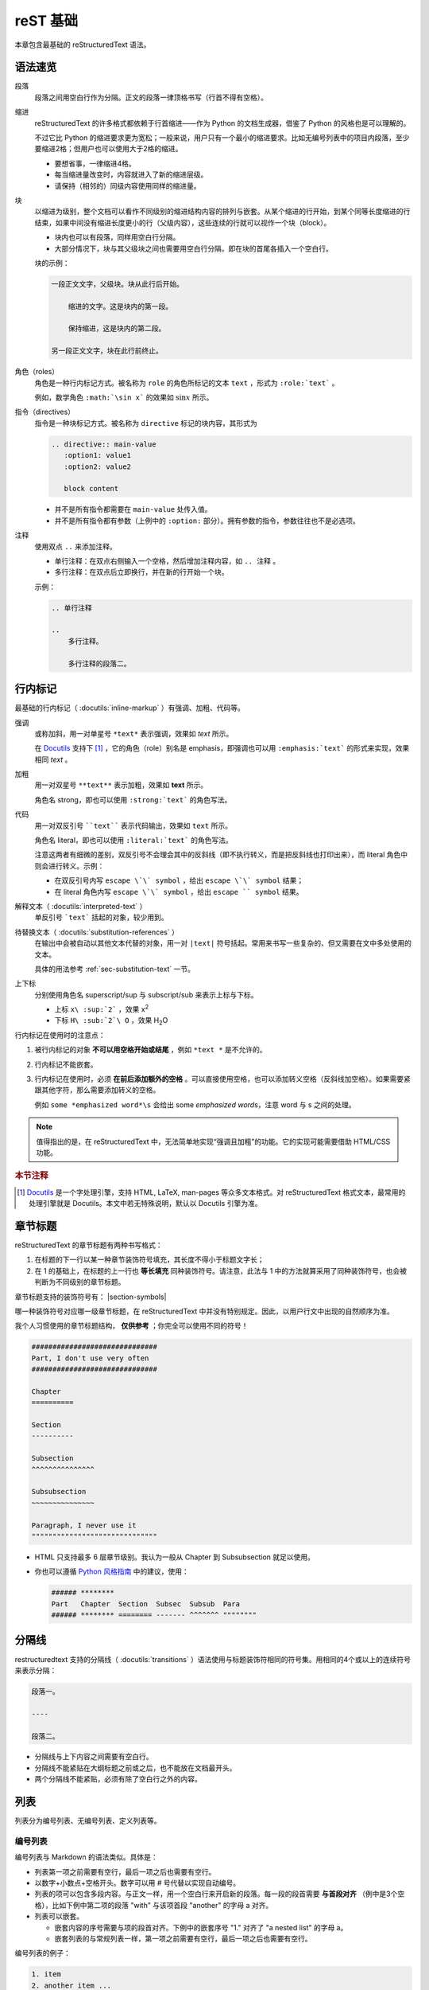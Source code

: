 reST 基础
===============

本章包含最基础的 reStructuredText 语法。

语法速览
-------------

段落
    段落之间用空白行作为分隔。正文的段落一律顶格书写（行首不得有空格）。

缩进
    reStructuredText 的许多格式都依赖于行首缩进——作为 Python 的文档生成器，借鉴了 Python 的风格也是可以理解的。

    不过它比 Python 的缩进要求更为宽松；一般来说，用户只有一个最小的缩进要求。比如无编号列表中的项目内段落，至少要缩进2格；但用户也可以使用大于2格的缩进。

    - 要想省事，一律缩进4格。
    - 每当缩进量改变时，内容就进入了新的缩进层级。
    - 请保持（相邻的）同级内容使用同样的缩进量。

块
    以缩进为级别，整个文档可以看作不同级别的缩进结构内容的排列与嵌套。从某个缩进的行开始，到某个同等长度缩进的行结束，如果中间没有缩进长度更小的行（父级内容），这些连续的行就可以视作一个块（block）。
    
    - 块内也可以有段落，同样用空白行分隔。
    - 大部分情况下，块与其父级块之间也需要用空白行分隔，即在块的首尾各插入一个空白行。

    块的示例：
    
    .. code-block:: reST

        一段正文文字，父级块。块从此行后开始。

            缩进的文字。这是块内的第一段。

            保持缩进，这是块内的第二段。
        
        另一段正文文字，块在此行前终止。

角色（roles）
    角色是一种行内标记方式。被名称为 ``role`` 的角色所标记的文本 ``text`` ，形式为 ``:role:`text``` 。

    例如，数学角色 ``:math:`\sin x``` 的效果如 :math:`\sin x` 所示。

指令（directives）
    指令是一种块标记方式。被名称为 ``directive`` 标记的块内容，其形式为 

    .. code-block:: reST
    
        .. directive:: main-value
           :option1: value1
           :option2: value2
           
           block content
    
    ..

    - 并不是所有指令都需要在 ``main-value`` 处传入值。
    - 并不是所有指令都有参数（上例中的  ``:option:`` 部分）。拥有参数的指令，参数往往也不是必选项。

注释
    使用双点 ``..`` 来添加注释。

    - 单行注释：在双点右侧输入一个空格，然后增加注释内容，如 ``.. 注释`` 。
    - 多行注释：在双点后立即换行，并在新的行开始一个块。

    示例：

    .. code-block:: reST

        .. 单行注释

        ..
            多行注释。

            多行注释的段落二。


行内标记
-----------

最基础的行内标记（ :docutils:`inline-markup` ）有强调、加粗、代码等。

强调
   或称加斜，用一对单星号 ``*text*`` 表示强调，效果如 *text* 所示。

   在 `Docutils`_ 支持下 [#docutils-support]_ ，它的角色（role）别名是 emphasis，即强调也可以用 ``:emphasis:`text``` 的形式来实现，效果相同 :emphasis:`text` 。

加粗
   用一对双星号 ``**text**`` 表示加粗，效果如 **text** 所示。

   角色名 strong，即也可以使用 ``:strong:`text``` 的角色写法。

代码
   用一对双反引号 ````text```` 表示代码输出，效果如 ``text`` 所示。

   角色名 literal，即也可以使用 ``:literal:`text``` 的角色写法。
   
   注意这两者有细微的差别，双反引号不会理会其中的反斜线（即不执行转义，而是把反斜线也打印出来），而 literal 角色中则会进行转义。示例：

   * 在双反引号内写 ``escape \`\` symbol`` ，给出 ``escape \`\` symbol`` 结果；
   * 在 literal 角色内写  ``escape \`\` symbol`` ，给出 :literal:`escape \`\` symbol` 结果。

解释文本（ :docutils:`interpreted-text` ）
   单反引号 ```text``` 括起的对象，较少用到。

待替换文本（ :docutils:`substitution-references` ）
   在输出中会被自动以其他文本代替的对象，用一对 ``|text|`` 符号括起。常用来书写一些复杂的、但又需要在文中多处使用的文本。

   具体的用法参考 :ref:`sec-substitution-text` 一节。

上下标
   分别使用角色名 superscript/sup 与 subscript/sub 来表示上标与下标。

   * 上标 ``x\ :sup:`2``` ，效果 x\ :superscript:`2`
   * 下标 ``H\ :sub:`2`\ O`` ，效果 H\ :sub:`2`\ O

   
行内标记在使用时的注意点：

1. 被行内标记的对象 **不可以用空格开始或结尾** ，例如 ``*text *`` 是不允许的。
2. 行内标记不能嵌套。
3. 行内标记在使用时，必须 **在前后添加额外的空格** 。可以直接使用空格，也可以添加转义空格（反斜线加空格）。如果需要紧跟其他字符，那么需要添加转义的空格。

   例如 ``some *emphasized word*\s`` 会给出 some *emphasized word*\s，注意 word 与 s 之间的处理。

.. note::
      
   值得指出的是，在 reStructuredText 中，无法简单地实现“强调且加粗”的功能。它的实现可能需要借助 HTML/CSS 功能。

.. rubric:: 本节注释

.. [#docutils-support] `Docutils`_ 是一个字处理引擎，支持 HTML, LaTeX, man-pages 等众多文本格式。对 reStructuredText 格式文本，最常用的处理引擎就是 Docutils。本文中若无特殊说明，默认以 Docutils 引擎为准。


章节标题
----------

reStructuredText 的章节标题有两种书写格式：

1. 在标题的下一行以某一种章节装饰符号填充，其长度不得小于标题文字长；
2. 在 1 的基础上，在标题的上一行也 **等长填充** 同种装饰符号。请注意，此法与 1 中的方法就算采用了同种装饰符号，也会被判断为不同级别的章节标题。

章节标题支持的装饰符号有： |section-symbols|

哪一种装饰符号对应哪一级章节标题，在 reStructuredText 中并没有特别规定。因此，以用户行文中出现的自然顺序为准。

我个人习惯使用的章节标题结构， **仅供参考** ；你完全可以使用不同的符号！

.. code-block:: text
   
   ##############################
   Part, I don't use very often
   ##############################
   
   Chapter
   ==========

   Section
   ----------

   Subsection
   ^^^^^^^^^^^^^^^

   Subsubsection
   ~~~~~~~~~~~~~~~

   Paragraph, I never use it
   """"""""""""""""""""""""""""""

- HTML 只支持最多 6 层章节级别。我认为一般从 Chapter 到 Subsubsection 就足以使用。
- 你也可以遵循 `Python 风格指南 <https://devguide.python.org/documenting/#sections>`_ 中的建议，使用：
  
  .. code:: text
     
     ###### ********
     Part   Chapter  Section  Subsec  Subsub  Para
     ###### ******** ======== ------- ^^^^^^^ """""""" 

分隔线
----------

restructuredtext 支持的分隔线（ :docutils:`transitions` ）语法使用与标题装饰符相同的符号集。用相同的4个或以上的连续符号来表示分隔：

.. code-block:: reST

    段落一。

    ----

    段落二。

* 分隔线与上下内容之间需要有空白行。
* 分隔线不能紧贴在大纲标题之前或之后，也不能放在文档最开头。
* 两个分隔线不能紧贴，必须有除了空白行之外的内容。


列表
----------

列表分为编号列表、无编号列表、定义列表等。

编号列表
^^^^^^^^^^^

编号列表与 Markdown 的语法类似。具体是：

* 列表第一项之前需要有空行，最后一项之后也需要有空行。
* 以数字+小数点+空格开头。数字可以用 `#` 号代替以实现自动编号。
* 列表的项可以包含多段内容。与正文一样，用一个空白行来开启新的段落。每一段的段首需要 **与首段对齐** （例中是3个空格），比如下例中第二项的段落 "with" 与该项首段 "another" 的字母 a 对齐。
* 列表可以嵌套。

  * 嵌套内容的序号需要与项的段首对齐。下例中的嵌套序号 "1." 对齐了 "a nested list" 的字母 a。
  * 嵌套列表的与常规列表一样，第一项之前需要有空行，最后一项之后也需要有空行。

编号列表的例子：

.. code-block:: reST

   1. item
   2. another item ...
      
      with a paragraph

   #. auto numbered item
   #. a nested list

      1. nested item
      2. another nested item

   #. item 


非编号列表
^^^^^^^^^^^^^

非编号列表除了用星号 ``*`` （加号 ``+`` 或减号 ``-`` 也可以）而不是序数+小数点开启每一项外，大致与编号列表的用法相同。

.. important::
   
   请特别注意，编号列表的分段一般是行首3个空格（对齐到 "\#. " ），而非编号列表的分段则是2个空格（对齐到 "\* " ）。

无编号列表（嵌套了一个编号列表）的例子：

.. code-block:: reST
   
   * item
   * another item
     
     with paragraph
   
   - a nested numbering list
     
     1. item
     #. another item
   
   + item


定义列表
^^^^^^^^^^^^^

这是一种用来排列术语的列表。与 LaTeX 中的 definition 环境有异曲同工之义。

定义列表的例子：

- 各术语 def1, def2, def3 不能跨行，必须是单行文本。

.. code-block:: reST

   def1
      Definition of def1.
   
   def2
      Definition of def2.
       
      A paragraph.
   
   def3
      Definition of def3.


选项列表\*
^^^^^^^^^^^^^

选项列表（ :docutils:`option-lists` ）用来展示命令的参数。

- 列表的参数项支持用 ``-`` 或 ``/`` 开头。
- 建议右侧的说明文字尽量对齐。
- 参数太长而侵入了说明文字列的，可以在本行空两格后书写说明文字，或者另起一行书写说明文字。

选项列表的例子：

.. code-block:: reST

   -V           简单参数
   -h, --help   以逗号分隔的参数
   -c docname   带空格的参数
   --file=flag  带等号的参数
   --an-longer-arg  有点长的参数
   --an-arg-that-is-very-long
                过长的参数的说明文字，可以从第二行开始。注意对齐。
   /S           斜线开头的参数


超链接
--------------

reStructuredText 中，最简单的超链接可以使用一种轻便的行内标记格式。例如：

.. code-block:: reST

    `Github <https://github.com>`_

就创建了一个指向 Github 的链接 `Github <https://github.com>`_ 。

另一种方式是超链接在文中多处被引用，这时可以（一般是文末）给它声明一个别名，并在需要链接时引用它。例如：

.. code-block:: reST

    `Gat hub`_ is the most popular gay dating website in the world. Here is the link: `Gat hub`_.

    .. _Gat hub: https://dont.take.it.seriously

链接的别名（如上例中的 ``Gat Hub`` ）一般由英文字母、空格与横线 ``-`` 组成。

其他关于 Sphinx 文档的注意事项：

- 要生成指向文档内某个章节标题的链接，参考 :ref:`cross-ref` 。
- 在 Sphinx 中，要简短地定义链接，比如用 ``:abbr:`linktext``` 创建一个到 ``https://long.website/keyword=linktext`` 的链接，可以参考 `extlinks 插件 <https://www.sphinx-doc.org/en/master/usage/extensions/extlinks.html#confval-extlinks>`_ 来定义上述 ``abbr`` 角色。
- 在 Sphinx 中，要在文档中的每一页都能使用某个超链接别名，可以将别名的声明放在 conf.py 文件的 ``rst_epilog`` 或 ``rst_prolog`` 这个字符串变量中。参考 `Sphinx: rst_epilog <https://www.sphinx-doc.org/en/master/usage/configuration.html?highlight=rst_prolog#confval-rst_epilog>`_ 。


图表
-----------

reStructuredText 中允许插入图片与表格内容。

常用的表格插入有简单表、网格表与CSV表三种书写格式，而图片插入可以使用 ``figure`` 或者 ``image`` 两种指令。


简单表
^^^^^^^^^^

简单表（ :docutils:`simple-tables` ）是一种快速创建表格的方式。

- 行分隔：以等号 ``=`` 标记表格的顶线与底线。
  
  - 每列中的行分隔符在竖直方向上必须对齐。
  - 如果有表头，表头与表身也用 ``=`` 分隔。
  - 在简单表中，不允许跨行。

- 列分隔：以空格来分隔列。

  - 每列的文本左侧对齐到该列行分隔符的左侧。
  - 如果需要，表中最右侧的列文本的右侧可以溢出该列的行分隔符右侧。
  - 简单表允许跨列。用横线 ``-`` 来标记跨列的长度。跨列符必须与某一列的行分隔符对齐。
  - 跨列时的列间空格用 ``-`` 替代。

- 空白行：表内任一行内部允许文本中存在的空白行。表行之间的空白行会被忽略。
- 空白表格：用反斜线 ``\`` 标记空白表格。

简单表的例子：

.. _table-simple-eg:

.. table:: Caption of a Simple Table
    :align: center    

    =======     =======
        Multicol Head
    -------------------
    Col 1       Col 2
    =======     =======
    Row 1       Overlong text.
    Row 2       Short.
    Row 3       Multi line text
                of row 3.
    Row 4       Multi para text.

                Para 2 of row 4.
    \           Row 5 with empty first col.
    =======     =======

.. code-block:: reST

    =======     =======
       Multicol Head
    -------------------
    Col 1       Col 2
    =======     =======
    Row 1       Overlong text.
    Row 2       Short.
    Row 3       Multi line text
                of row 3.
    Row 4       Multi para text.

                Para 2 of row 4.
    \           Row 5 with empty first col.
    =======     =======

以上简单表的内容可以放在 ``table`` 指令内部，以便进行交叉引用，或者添加 ``:align:`` 等选项来对齐表格、设定表格宽度。


网格表
^^^^^^^^^^^

网格表（ :docutils:`grid-tables` ）提供了一种复古的表格书写格式。它比起简单表的主要优势是允许跨行。

- 表线必须完整地围住表格文本。
- 行分隔线一律用横线 ``-`` 书写，除了表头分割线用等号 ``=`` 。
- 列分隔线一律用竖线 ``|`` 书写。
- 行、列分隔线的交叉点用加号 ``+`` 标记。

网格表的例子（选自 Docutils 文档）：

+------------------------+------------+----------+----------+
| Header row, column 1   | Header 2   | Header 3 | Header 4 |
| (header rows optional) |            |          |          |
+========================+============+==========+==========+
| body row 1, column 1   | column 2   | column 3 | column 4 |
+------------------------+------------+----------+----------+
| body row 2             | Cells may span columns.          |
+------------------------+------------+---------------------+
| body row 3             | Cells may  | - Table cells       |
+------------------------+ span rows. | - contain           |
| body row 4             |            | - body elements.    |
+------------------------+------------+---------------------+

.. code-block:: reST
   
   +------------------------+------------+----------+----------+
   | Header row, column 1   | Header 2   | Header 3 | Header 4 |
   | (header rows optional) |            |          |          |
   +========================+============+==========+==========+
   | body row 1, column 1   | column 2   | column 3 | column 4 |
   +------------------------+------------+----------+----------+
   | body row 2             | Cells may span columns.          |
   +------------------------+------------+---------------------+
   | body row 3             | Cells may  | - Table cells       |
   +------------------------+ span rows. | - contain           |
   | body row 4             |            | - body elements.    |
   +------------------------+------------+---------------------+

以上网格表的内容可以放在 ``table`` 指令内部，以便进行交叉引用。


CSV表
^^^^^^^^^^^^

CSV表（ :docutils-directive:`csv-table` ）支持以CSV格式（逗号分隔格式）来输入表格，用法是 ``csv-table`` 指令。该指令包括以下选项：

- 表宽 ``:width: LENGTH/PERCENT`` 表格的总宽度，以长度值或者百分数来指定
- 列宽 ``:widths: INT,INT,...`` 每列的相对宽度（相对于100）可以由整数 INT 指定。默认各列等宽。
- 表头：有两种表示方法。
  
  - 表头行 ``:header-rows: INT`` 指定表格中的前 INT 行为表头。
  - 表头文本 ``:header: TEXT,TEXT,...`` 直接输入每一列表头的文本。它也可以与 header-rows 选项同时使用，但必须放在 header-rows 之前。

- 列头： ``:stub-columns: INT`` 将前 INT 列作为列头。
- 对齐： ``:align: ALIGN`` 用 left, center 或者 right 来指定整个表如何向外部环境对齐。
- 外部CSV文件： 用 ``:file: FILEPATH`` 引用本地文件或者 ``:url: URL`` 引用网络文件。

.. code-block:: reST

    .. csv-table:: CSV Table Caption
        :header: "First Name", "Age", "Gender"
        :widths: 30, 20, 20
        :width: 60%
        :align: center

        "Tom", 3, Male
        "Dick", 5
        "Harry",, Male

上例的CSV表将输出以下结果：

.. csv-table:: CSV Table Caption
    :header: "First Name", "Age", "Gender"
    :widths: 30, 20, 20
    :width: 60%
    :align: center

    "Tom", 3, Male
    "Dick", 5
    "Harry",, Male



图片：image 与 figure 指令
^^^^^^^^^^^^^^^^^^^^^^^^^^^

指令 ``image`` （ :docutils-directive:`image` ）是不含标题的图片。它沿用了 HTML 中 img 的格式选项：

.. code-block:: reST

    .. image:: img.jpg
       :height: 128px
       :width: 50%
       :alt: alternative text
       :align: right
       :target: https://jump.to.URL

- ``image`` 块支持 HTML 中的所有图片格式。在 Sphinx 中，还支持使用 ``*`` 扩展名让它自动选择文件。
- ``image`` 块内所有选项都是可选的。
- ``image`` 块内无正文内容。
- 尺寸选项可以使用 ``width`` ， ``height`` 或者 ``scale`` 。宽与高可以是确定数值，也可以是百分比。
- 对齐选项可以使用 ``left/center/right`` 标记水平对齐，或 ``top/middle/bottom`` 标记竖直对齐。
- 跳转选项 ``target`` 指出了点击图片时跳转的链接。链接可以是绝对地址、相对地址，或者 reStructuredText 语法中的超链接。

指令 ``figure`` （ :docutils-directive:`figure` ）与 ``image`` 非常类似。不过它可以在块内部书写一段或多端内容，作为图片的标题文本。

.. code-block:: reST

    .. figure:: img.jpg

       Caption of the figure.

       Another paragraph of the caption.

最后，给出一个 ``figure`` 指令的例子。

.. figure:: eg.png
    :width: 240px
    :alt: An adorable ginger cat.
    :align: center

    我不允许有人没见过我家的可爱小橘！

.. code-block:: reST

    .. figure:: eg.png
        :width: 240px
        :alt: An adorable ginger cat.
        :align: center

        我不允许有人没见过我家的可爱小橘！

.. _cross-ref:

交叉引用
--------------

reStructuredText 交叉引用上的功能远强于 Markdown，这也是我选择它撰写文档的重要原因之一。


章节或图表引用
^^^^^^^^^^^^^^^^^

主要的引用角色有两种：由 reStructuredText 支持的标题引用 ``:ref:`` ，以及 Sphinx 额外支持的带序号引用 ``:numref:`` 。

在章节前添加特定的标签，以便在文中的其他位置（之前或之后）使用 ``ref`` 角色对其进行引用。章节交叉引用实质是一个超链接，显示的文本是章节标题，指向该章节的浏览位置。

.. code-block:: reST

    .. custom-section-label:

    Section to ref
    ---------------------

    For details, see :ref:`custom-section-label` section.

以上 ``:ref:`` 引用语法也适用于：

- ``figure`` 图片。引用时将显示该图片的标题。
- ``table`` 表格。只有显示地放在 ``table`` 指令内部的表格可以这样进行引用。

在 Sphinx 中有另一种引用方式，即使用序号的 ``numref`` 角色引用。可以输出如 ``Fig. 1.1`` 这样的链接。

- 序号引用需要在文档的 conf.py 中设置 ``numfig=True`` 。用户还可以用 ``numfig_format`` 字典来自定义序号引用的格式，参考 `Sphinx: numfig_format <https://www.sphinx-doc.org/en/master/usage/configuration.html#confval-numfig_format>`_。
- 序号引用允许一种自定义的链接文本格式。用户可以用 ``{number}`` 来指代序号，用 ``{name}`` 来指代标题。

.. code-block:: reST

    .. custom-label:

    .. figure:: img.jpg
       
       Figure caption.
    
    A figure number link :numref:`custom-label` and a customized numbered link :numref:`Fig {number}: {name} <custom-label>`.

用 ``numref`` 角色引用上文中的简单表的例子：数字引用 :numref:`table-simple-eg` 与自定义引用 :numref:`表 {number}: {name} <table-simple-eg>` 。

.. code-block:: reST

    数字引用 :numref:`table-simple-eg` 与自定义引用 :numref:`表 {number}: {name} <table-simple-eg>` 。

除了 ``:ref:`` 中支持的引用对象，指令 ``:numref:`` 还额外支持 ``code-block`` 代码块。


脚注与文本引用
^^^^^^^^^^^^^^^^^^^

脚注在文中以 ``[#name]_`` 的链接形式标出。之后，一般在文章结尾的 ``rubric`` 指令后声明其内容。

脚注在文中会以编号的形式输出，且格式上位于上标位置。点击文中脚注的链接可以跳转到文末，之后可以点击文末该脚注的链接重新跳回之前文中的阅读位置。

.. code-block:: reST

    A paragraph with footnote [#my-fn]_.

    .. rubric:: Footnotes

    .. [#my-fn] Text of the footnote.

文本引用与脚注的用法极其类似，除了它在文中输出的是正文格式的文本而不是上标格式的编号。

.. code-block:: reST

    A paragraph with a citation [zhangsan1900art]_.

    .. [zhangsan1900art] An article published in 1900 by Zhang San.


其他交叉引用
^^^^^^^^^^^^^

Sphinx 还支持一些 reStructuredText 原生语法之外的交叉引用，可以参考 `Sphinx: 交叉引用 <https://www.sphinx-doc.org/en/master/usage/restructuredtext/roles.html#cross-referencing-syntax>`_。

下面是几个可能用到的、由 Sphinx 支持的交叉引用角色：

``:doc:``
    引用本项目中的另一个 reStructuredText 文件。例如 ``:doc:`another``` 引用与当前文件同路径的 ``another.rst`` 文件。
  
    它也可以用显式链接的方式引用： ``:doc:`Link text <another>``` 。

``:download:``
    （该指令只对 HTML 输出有效）

    提供文件的下载链接。该可下载的文件会被复制到输出文件夹的目录的 ``_download`` 文件夹内，并文中会提供一个指向它的链接（基于 Hash 计算）。

    例如 ``:download:`link text <code/eg.py>``` 将给出一个指向 ``code/eg.py`` 文件的链接。

    如需转换为非 HTML 格式，可以将上述文本放在一个 ``.. only:: builder_html`` 指令块中。这样可以在非 HTML 输出中隐藏这个链接。

``:term:``
    如果文档用 glossary 指令创建了术语词汇表，那么可以用该角色来引用对应的术语。参考 :ref:`directive-glossary` 。


.. 注释

.. _Docutils: https://docutils.sourceforge.io/